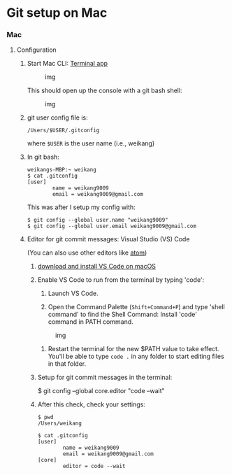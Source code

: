 * Git setup on Mac
  :PROPERTIES:
  :CUSTOM_ID: git-setup-on-mac
  :END:

*** Mac
    :PROPERTIES:
    :CUSTOM_ID: mac
    :END:

1. Configuration

   1. Start Mac CLI:
      [[https://support.apple.com/guide/terminal/welcome/mac][Terminal
      app]]

      #+CAPTION: img
      [[file:figures/gitbashstart_mac.png]]

      This should open up the console with a git bash shell:

      #+CAPTION: img
      [[file:figures/gitbashterminal_mac.png]]

   2. git user config file is:

      =/Users/$USER/.gitconfig=

      where =$USER= is the user name (i.e., weikang)

   3. In git bash:

      #+BEGIN_EXAMPLE
          weikangs-MBP:~ weikang
          $ cat .gitconfig
          [user]
                  name = weikang9009
                  email = weikang9009@gmail.com
      #+END_EXAMPLE

      This was after I setup my config with:

      #+BEGIN_EXAMPLE
          $ git config --global user.name "weikang9009"
          $ git config --global user.email weikang9009@gmail.com
      #+END_EXAMPLE

   4. Editor for git commit messages: Visual Studio (VS) Code

      (You can also use other editors like
      [[https://flight-manual.atom.io/using-atom/sections/version-control-in-atom/][atom]])

      1. [[https://code.visualstudio.com/Download][download and install
         VS Code on macOS]]

      2. Enable VS Code to run from the terminal by typing 'code':

         1. Launch VS Code.

         2. Open the Command Palette (=Shift+Command+P=) and type 'shell
            command' to find the Shell Command: Install 'code' command
            in PATH command.

         #+CAPTION: img
         [[https://code.visualstudio.com/assets/docs/setup/mac/shell-command.png]]

         3. Restart the terminal for the new $PATH value to take effect.
            You'll be able to type =code .= in any folder to start
            editing files in that folder.

      3. Setup for git commit messages in the terminal:

         $ git config --global core.editor "code --wait"

      4. After this check, check your settings:

         #+BEGIN_EXAMPLE
              $ pwd
              /Users/weikang

              $ cat .gitconfig
              [user]
                      name = weikang9009
                      email = weikang9009@gmail.com
              [core]
                      editor = code --wait
         #+END_EXAMPLE


